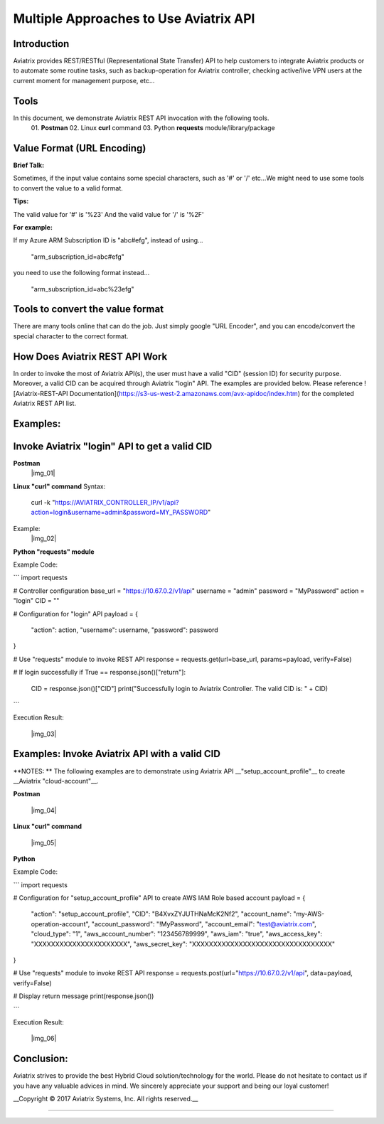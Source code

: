 =======================================
Multiple Approaches to Use Aviatrix API
=======================================

Introduction
------------
Aviatrix provides REST/RESTful (Representational State Transfer) API to help customers to integrate Aviatrix products or to automate some routine tasks, such as backup-operation for Aviatrix controller, checking active/live VPN users at the current moment for management purpose, etc...


Tools
-----
In this document, we demonstrate Aviatrix REST API invocation with the following tools.
  01. **Postman**
  02. Linux **curl** command
  03. Python **requests** module/library/package


Value Format (URL Encoding)
---------------------------

**Brief Talk:**

Sometimes, if the input value contains some special characters, such as '#' or '/' etc...We might need to use some tools to convert the value to a valid format.


**Tips:**

The valid value for '#' is '%23'
And the valid value for '/' is '%2F'


**For example:**

If my Azure ARM Subscription ID is "abc#efg", instead of using...

    "arm_subscription_id=abc#efg"

you need to use the following format instead...

    "arm_subscription_id=abc%23efg"


Tools to convert the value format
---------------------------------

There are many tools online that can do the job. Just simply google "URL Encoder", and you can encode/convert the special character to the correct format.


How Does Aviatrix REST API Work
-------------------------------
In order to invoke the most of Aviatrix API(s), the user must have a valid "CID" (session ID) for security purpose. Moreover, a valid CID can be acquired through Aviatrix "login" API. The examples are provided below.
Please reference ![Aviatrix-REST-API Documentation](https://s3-us-west-2.amazonaws.com/avx-apidoc/index.htm) for the completed Aviatrix REST API list.


Examples:
---------

Invoke Aviatrix "login" API to get a valid CID
----------------------------------------------

**Postman**
    |img_01|


**Linux "curl" command**
Syntax:

    curl  -k  "https://AVIATRIX_CONTROLLER_IP/v1/api?action=login&username=admin&password=MY_PASSWORD"

Example:
    |img_02|


**Python "requests" module**

Example Code:

```
import requests

# Controller configuration
base_url = "https://10.67.0.2/v1/api"
username = "admin"
password = "MyPassword"
action = "login"
CID = ""

# Configuration for "login" API
payload = {
    "action": action,
    "username": username,
    "password": password
}

# Use "requests" module to invoke REST API
response = requests.get(url=base_url, params=payload, verify=False)

# If login successfully
if True == response.json()["return"]:
    CID = response.json()["CID"]
    print("Successfully login to Aviatrix Controller. The valid CID is: " + CID)

```

Execution Result:

    |img_03|


Examples: Invoke Aviatrix API with a valid CID
----------------------------------------------

**NOTES: **
The following examples are to demonstrate using Aviatrix API __"setup_account_profile"__ to create __Aviatrix "cloud-account"__.

**Postman**

    |img_04|


**Linux "curl" command**

    |img_05|


**Python**

Example Code:

```
import requests

# Configuration for "setup_account_profile" API to create AWS IAM Role based account
payload = {
    "action": "setup_account_profile",
    "CID": "B4XvxZYJUTHNaMcK2Nf2",
    "account_name": "my-AWS-operation-account",
    "account_password": "!MyPassword",
    "account_email": "test@aviatrix.com",
    "cloud_type": "1",
    "aws_account_number": "123456789999",
    "aws_iam": "true",
    "aws_access_key": "XXXXXXXXXXXXXXXXXXXXXX",
    "aws_secret_key": "XXXXXXXXXXXXXXXXXXXXXXXXXXXXXXXXX"
}

# Use "requests" module to invoke REST API
response = requests.post(url="https://10.67.0.2/v1/api", data=payload, verify=False)

# Display return message
print(response.json())

```

Execution Result:

    |img_06|


Conclusion:
-----------
Aviatrix strives to provide the best Hybrid Cloud solution/technology for the world. Please do not hesitate to contact us if you have any valuable advices in mind. We sincerely appreciate your support and being our loyal customer!


__Copyright © 2017 Aviatrix Systems, Inc. All rights reserved.__


-----------------------------------------------------------------


.. |img_01| img:: dir/img_01_postman_login.jpg
    :width: 2.00000 in
    :height: 2.00000 in
.. |img_02| img:: dir/img_02_curl_login.jpg
    :width: 2.00000 in
    :height: 2.00000 in
.. |img_03| img:: dir/img_03_python_login_execution_result.jpg
    :width: 2.00000 in
    :height: 2.00000 in
.. |img_04| img:: dir/img_04_postman_create_account.jpg
    :width: 2.00000 in
    :height: 2.00000 in
.. |img_05| img:: dir/img_05_curl_create_account.jpg
    :width: 2.00000 in
    :height: 2.00000 in
.. |img_06|: img:: dir/img_06_python_create_account_execution_result.jpg
    :width: 2.00000 in
    :height: 2.00000 in
